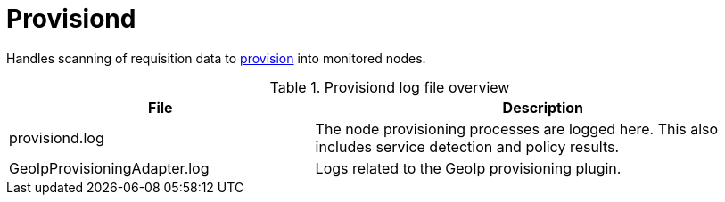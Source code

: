 
[[ref-daemon-config-files-provisiond]]
= Provisiond

Handles scanning of requisition data to xref:operation:deep-dive/provisioning/introduction.adoc[provision] into monitored nodes.

.Provisiond log file overview
[options="header"]
[cols="2,3"]
|===
| File
| Description

| provisiond.log
| The node provisioning processes are logged here.
This also includes service detection and policy results.

| GeoIpProvisioningAdapter.log
| Logs related to the GeoIp provisioning plugin.
|===
